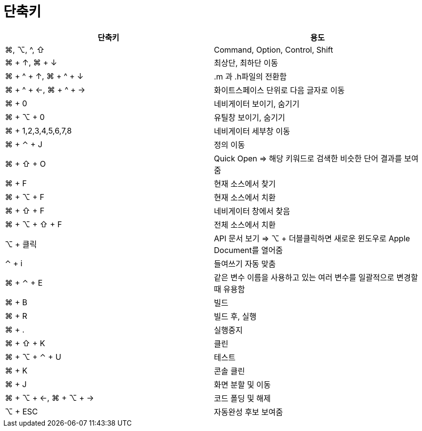 = 단축키

|===
| 단축키 | 용도

| ⌘, ⌥, ^, ⇧
| Command, Option, Control, Shift

| ⌘ + ↑, ⌘ + ↓ 
| 최상단, 최하단 이동

| ⌘ + ^ + ↑, ⌘ + ^ + ↓ 
| .m 과 .h파일의 전환함

| ⌘ + ^ + ←, ⌘ + ^ + → 
| 화이트스페이스 단위로 다음 글자로 이동

| ⌘ + 0
| 네비게이터 보이기, 숨기기

| ⌘ + ⌥ + 0
| 유틸창 보이기, 숨기기

| ⌘ + 1,2,3,4,5,6,7,8
| 네비게이터 세부창 이동

| ⌘ + ⌃ + J
| 정의 이동

| ⌘ + ⇧ + O 
| Quick Open => 해당 키워드로 검색한 비슷한 단어 결과를 보여줌

| ⌘ + F
| 현재 소스에서 찾기

| ⌘ + ⌥ + F
| 현재 소스에서 치환

| ⌘ + ⇧ + F
| 네비게이터 창에서 찾음

| ⌘ + ⌥ + ⇧ + F
| 전체 소스에서 치환

| ⌥ + 클릭
| API 문서 보기 => ⌥ + 더블클릭하면 새로운 윈도우로 Apple Document를 열어줌

| ⌃ +  i
| 들여쓰기 자동 맞춤

| ⌘ + ⌃ + E
| 같은 변수 이름을 사용하고 있는 여러 변수를 일괄적으로 변경할 때 유용함

| ⌘ + B 
| 빌드 

| ⌘ + R
| 빌드 후, 실행

| ⌘ + .
| 실행중지

| ⌘ + ⇧ + K
| 클린

| ⌘ + ⌥ + ⌃ + U
| 테스트

| ⌘ + K
| 콘솔 클린

| ⌘ + J
| 화면 분할 및 이동

| ⌘ + ⌥ + ←, ⌘ + ⌥ + →
| 코드 폴딩 및 해제

| ⌥ + ESC
| 자동완성 후보 보여줌
|===
